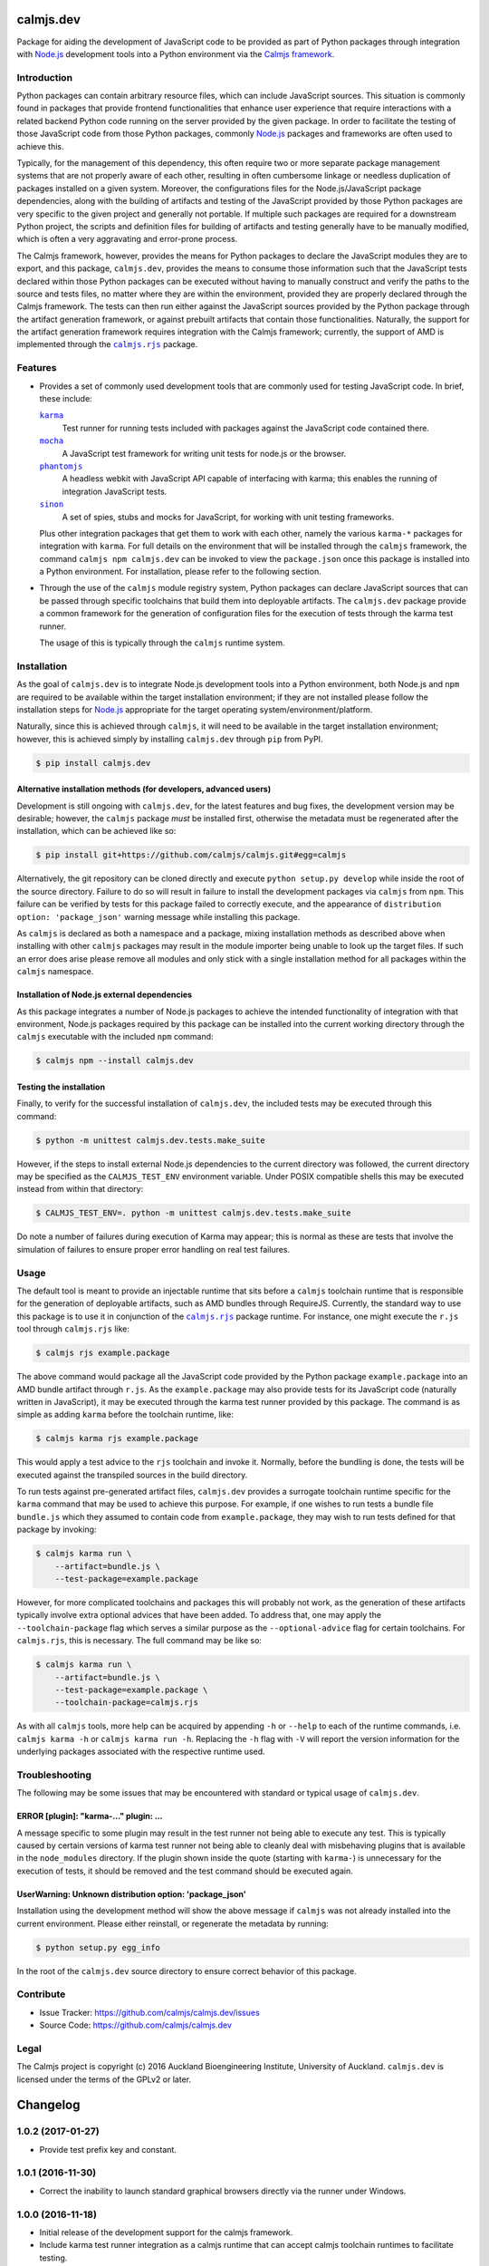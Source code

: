 calmjs.dev
==========

Package for aiding the development of JavaScript code to be provided as
part of Python packages through integration with `Node.js`_ development
tools into a Python environment via the `Calmjs framework`_.

.. image:: https://travis-ci.org/calmjs/calmjs.dev.svg?branch=1.0.x
    :target: https://travis-ci.org/calmjs/calmjs.dev
.. image:: https://ci.appveyor.com/api/projects/status/0mxtiaf2j98w5fy6/branch/1.0.x?svg=true
    :target: https://ci.appveyor.com/project/metatoaster/calmjs-dev/branch/1.0.x
.. image:: https://coveralls.io/repos/github/calmjs/calmjs.dev/badge.svg?branch=1.0.x
    :target: https://coveralls.io/github/calmjs/calmjs.dev?branch=1.0.x


Introduction
------------

Python packages can contain arbitrary resource files, which can include
JavaScript sources.  This situation is commonly found in packages that
provide frontend functionalities that enhance user experience that
require interactions with a related backend Python code running on the
server provided by the given package.  In order to facilitate the
testing of those JavaScript code from those Python packages, commonly
`Node.js`_ packages and frameworks are often used to achieve this.

Typically, for the management of this dependency, this often require two
or more separate package management systems that are not properly aware
of each other, resulting in often cumbersome linkage or needless
duplication of packages installed on a given system.  Moreover, the
configurations files for the Node.js/JavaScript package dependencies,
along with the building of artifacts and testing of the JavaScript
provided by those Python packages are very specific to the given project
and generally not portable.  If multiple such packages are required for
a downstream Python project, the scripts and definition files for
building of artifacts and testing generally have to be manually
modified, which is often a very aggravating and error-prone process.

The Calmjs framework, however, provides the means for Python packages to
declare the JavaScript modules they are to export, and this package,
|calmjs.dev|, provides the means to consume those information such that
the JavaScript tests declared within those Python packages can be
executed without having to manually construct and verify the paths to
the source and tests files, no matter where they are within the
environment, provided they are properly declared through the Calmjs
framework.  The tests can then run either against the JavaScript sources
provided by the Python package through the artifact generation
framework, or against prebuilt artifacts that contain those
functionalities.  Naturally, the support for the artifact generation
framework requires integration with the Calmjs framework; currently, the
support of AMD is implemented through the |calmjs.rjs|_ package.

.. |calmjs| replace:: ``calmjs``
.. |calmjs.dev| replace:: ``calmjs.dev``
.. |calmjs.rjs| replace:: ``calmjs.rjs``
.. |npm| replace:: ``npm``
.. |setuptools| replace:: ``setuptools``
.. _Calmjs framework: https://pypi.python.org/pypi/calmjs
.. _calmjs: https://pypi.python.org/pypi/calmjs
.. _calmjs.rjs: https://pypi.python.org/pypi/calmjs.rjs
.. _Node.js: https://nodejs.org
.. _setuptools: https://pypi.python.org/pypi/setuptools


Features
--------

- Provides a set of commonly used development tools that are commonly
  used for testing JavaScript code.  In brief, these include:

  |karma|_
      Test runner for running tests included with packages against the
      JavaScript code contained there.
  |mocha|_
      A JavaScript test framework for writing unit tests for node.js or
      the browser.
  |phantomjs|_
      A headless webkit with JavaScript API capable of interfacing with
      karma; this enables the running of integration JavaScript tests.
  |sinon|_
      A set of spies, stubs and mocks for JavaScript, for working with
      unit testing frameworks.

  Plus other integration packages that get them to work with each other,
  namely the various ``karma-*`` packages for integration with |karma|.
  For full details on the environment that will be installed through the
  |calmjs| framework, the command ``calmjs npm calmjs.dev`` can be
  invoked to view the ``package.json`` once this package is installed
  into a Python environment.  For installation, please refer to the
  following section.

- Through the use of the |calmjs| module registry system, Python
  packages can declare JavaScript sources that can be passed through
  specific toolchains that build them into deployable artifacts.  The
  |calmjs.dev| package provide a common framework for the generation of
  configuration files for the execution of tests through the karma test
  runner.

  The usage of this is typically through the |calmjs| runtime system.

.. |karma| replace:: ``karma``
.. |mocha| replace:: ``mocha``
.. |phantomjs| replace:: ``phantomjs``
.. |sinon| replace:: ``sinon``
.. _karma: https://www.npmjs.com/package/karma
.. _mocha: https://www.npmjs.com/package/mocha
.. _phantomjs: https://www.npmjs.com/package/phantomjs-prebuilt
.. _sinon: https://www.npmjs.com/package/sinon


Installation
------------

As the goal of |calmjs.dev| is to integrate Node.js development tools
into a Python environment, both Node.js and |npm| are required to be
available within the target installation environment; if they are not
installed please follow the installation steps for `Node.js`_
appropriate for the target operating system/environment/platform.

Naturally, since this is achieved through |calmjs|, it will need to be
available in the target installation environment; however, this is
achieved simply by installing |calmjs.dev| through ``pip`` from PyPI.

.. code:: sh

    $ pip install calmjs.dev

Alternative installation methods (for developers, advanced users)
~~~~~~~~~~~~~~~~~~~~~~~~~~~~~~~~~~~~~~~~~~~~~~~~~~~~~~~~~~~~~~~~~

Development is still ongoing with |calmjs.dev|, for the latest features
and bug fixes, the development version may be desirable; however, the
|calmjs| package *must* be installed first, otherwise the metadata must
be regenerated after the installation, which can be achieved like so:

.. code:: sh

    $ pip install git+https://github.com/calmjs/calmjs.git#egg=calmjs

Alternatively, the git repository can be cloned directly and execute
``python setup.py develop`` while inside the root of the source
directory.  Failure to do so will result in failure to install the
development packages via |calmjs| from |npm|.  This failure can be
verified by tests for this package failed to correctly execute, and the
appearance of ``distribution option: 'package_json'`` warning message
while installing this package.

As |calmjs| is declared as both a namespace and a package, mixing
installation methods as described above when installing with other
|calmjs| packages may result in the module importer being unable to look
up the target files.  If such an error does arise please remove all
modules and only stick with a single installation method for all
packages within the |calmjs| namespace.

Installation of Node.js external dependencies
~~~~~~~~~~~~~~~~~~~~~~~~~~~~~~~~~~~~~~~~~~~~~

As this package integrates a number of Node.js packages to achieve the
intended functionality of integration with that environment, Node.js
packages required by this package can be installed into the current
working directory through the |calmjs| executable with the included
|npm| command:

.. code:: sh

    $ calmjs npm --install calmjs.dev

Testing the installation
~~~~~~~~~~~~~~~~~~~~~~~~

Finally, to verify for the successful installation of |calmjs.dev|, the
included tests may be executed through this command:

.. code:: sh

    $ python -m unittest calmjs.dev.tests.make_suite

However, if the steps to install external Node.js dependencies to the
current directory was followed, the current directory may be specified
as the ``CALMJS_TEST_ENV`` environment variable.  Under POSIX compatible
shells this may be executed instead from within that directory:

.. code:: sh

    $ CALMJS_TEST_ENV=. python -m unittest calmjs.dev.tests.make_suite

Do note a number of failures during execution of Karma may appear; this
is normal as these are tests that involve the simulation of failures to
ensure proper error handling on real test failures.

Usage
-----

The default tool is meant to provide an injectable runtime that sits
before a |calmjs| toolchain runtime that is responsible for the
generation of deployable artifacts, such as AMD bundles through
RequireJS.  Currently, the standard way to use this package is to use it
in conjunction of the |calmjs.rjs|_ package runtime.  For instance, one
might execute the ``r.js`` tool through |calmjs.rjs| like:

.. code:: sh

    $ calmjs rjs example.package

The above command would package all the JavaScript code provided by the
Python package ``example.package`` into an AMD bundle artifact through
``r.js``.  As the ``example.package`` may also provide tests for its
JavaScript code (naturally written in JavaScript), it may be executed
through the karma test runner provided by this package.  The command is
as simple as adding ``karma`` before the toolchain runtime, like:

.. code:: sh

    $ calmjs karma rjs example.package

This would apply a test advice to the ``rjs`` toolchain and invoke it.
Normally, before the bundling is done, the tests will be executed
against the transpiled sources in the build directory.

To run tests against pre-generated artifact files, |calmjs.dev| provides
a surrogate toolchain runtime specific for the ``karma`` command that
may be used to achieve this purpose.  For example, if one wishes to run
tests a bundle file ``bundle.js`` which they assumed to contain code
from ``example.package``, they may wish to run tests defined for that
package by invoking:

.. code:: sh

    $ calmjs karma run \
        --artifact=bundle.js \
        --test-package=example.package

However, for more complicated toolchains and packages this will probably
not work, as the generation of these artifacts typically involve extra
optional advices that have been added.  To address that, one may apply
the ``--toolchain-package`` flag which serves a similar purpose as the
``--optional-advice`` flag for certain toolchains.  For |calmjs.rjs|,
this is necessary.  The full command may be like so:

.. code:: sh

    $ calmjs karma run \
        --artifact=bundle.js \
        --test-package=example.package \
        --toolchain-package=calmjs.rjs

As with all |calmjs| tools, more help can be acquired by appending
``-h`` or ``--help`` to each of the runtime commands, i.e. ``calmjs
karma -h`` or ``calmjs karma run -h``.  Replacing the ``-h`` flag with
``-V`` will report the version information for the underlying packages
associated with the respective runtime used.


Troubleshooting
---------------

The following may be some issues that may be encountered with standard
or typical usage of |calmjs.dev|.

ERROR [plugin]: "karma-..." plugin: ...
~~~~~~~~~~~~~~~~~~~~~~~~~~~~~~~~~~~~~~~

A message specific to some plugin may result in the test runner not
being able to execute any test.  This is typically caused by certain
versions of karma test runner not being able to cleanly deal with
misbehaving plugins that is available in the ``node_modules`` directory.
If the plugin shown inside the quote (starting with ``karma-``) is
unnecessary for the execution of tests, it should be removed and the
test command should be executed again.

UserWarning: Unknown distribution option: 'package_json'
~~~~~~~~~~~~~~~~~~~~~~~~~~~~~~~~~~~~~~~~~~~~~~~~~~~~~~~~

Installation using the development method will show the above message if
|calmjs| was not already installed into the current environment.  Please
either reinstall, or regenerate the metadata by running:

.. code:: sh

    $ python setup.py egg_info

In the root of the |calmjs.dev| source directory to ensure correct
behavior of this package.


Contribute
----------

- Issue Tracker: https://github.com/calmjs/calmjs.dev/issues
- Source Code: https://github.com/calmjs/calmjs.dev


Legal
-----

The Calmjs project is copyright (c) 2016 Auckland Bioengineering
Institute, University of Auckland.  |calmjs.dev| is licensed under the
terms of the GPLv2 or later.

Changelog
=========

1.0.2 (2017-01-27)
------------------

- Provide test prefix key and constant.

1.0.1 (2016-11-30)
------------------

- Correct the inability to launch standard graphical browsers directly
  via the runner under Windows.

1.0.0 (2016-11-18)
------------------

- Initial release of the development support for the calmjs framework.
- Include karma test runner integration as a calmjs runtime that can
  accept calmjs toolchain runtimes to facilitate testing.
- Generation of test coverage reports of JavaScript sources executed.
- Leverage the toolchain advice system for adding the test runner and
  also permit the modification of test configurations by toolchain
  implementations that require specific instructions for a successful
  execution of tests.
- Permit integration with other packages for testing artifacts generated
  by other systems.



